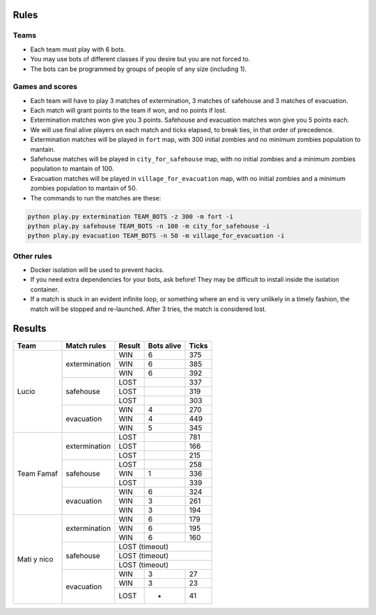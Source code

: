 Rules
=====

Teams
-----

* Each team must play with 6 bots.
* You may use bots of different classes if you desire but you are not forced
  to.
* The bots can be programmed by groups of people of any size (including 1).

Games and scores
----------------

* Each team will have to play 3 matches of extermination, 3 matches of 
  safehouse and 3 matches of evacuation.
* Each match will grant points to the team if won, and no points if lost. 
* Extermination matches won give you 3 points. Safehouse and evacuation 
  matches won give you 5 points each.
* We will use final alive players on each match and ticks elapsed, to break 
  ties, in that order of precedence.
* Extermination matches will be played in ``fort`` map, with 300 initial 
  zombies and no minimum zombies population to mantain.
* Safehouse matches will be played in ``city_for_safehouse`` map, with no
  initial zombies and a minimum zombies population to mantain of 100.
* Evacuation matches will be played in ``village_for_evacuation`` map, with no
  initial zombies and a minimum zombies population to mantain of 50.
* The commands to run the matches are these:

.. code-block:: bash

    python play.py extermination TEAM_BOTS -z 300 -m fort -i
    python play.py safehouse TEAM_BOTS -n 100 -m city_for_safehouse -i
    python play.py evacuation TEAM_BOTS -n 50 -m village_for_evacuation -i


Other rules
-----------

* Docker isolation will be used to prevent hacks.
* If you need extra dependencies for your bots, ask before! They may be 
  difficult to install inside the isolation container.
* If a match is stuck in an evident infinite loop, or something where an end
  is very unlikely in a timely fashion, the match will be stopped and 
  re-launched. After 3 tries, the match is considered lost.

Results
=======

+--------------------+----------------+--------+------------+-------+
| Team               | Match rules    | Result | Bots alive | Ticks |
+====================+================+========+============+=======+
| Lucio              | extermination  | WIN    | 6          | 375   |
|                    |                +--------+------------+-------+
|                    |                | WIN    | 6          | 385   |
|                    |                +--------+------------+-------+
|                    |                | WIN    | 6          | 392   |
|                    +----------------+--------+------------+-------+
|                    | safehouse      | LOST   |            | 337   |
|                    |                +--------+------------+-------+
|                    |                | LOST   |            | 319   |
|                    |                +--------+------------+-------+
|                    |                | LOST   |            | 303   |
|                    +----------------+--------+------------+-------+
|                    | evacuation     | WIN    | 4          | 270   |
|                    |                +--------+------------+-------+
|                    |                | WIN    | 4          | 449   |
|                    |                +--------+------------+-------+
|                    |                | WIN    | 5          | 345   |
+--------------------+----------------+--------+------------+-------+
| Team Famaf         | extermination  | LOST   |            | 781   |
|                    |                +--------+------------+-------+
|                    |                | LOST   |            | 166   |
|                    |                +--------+------------+-------+
|                    |                | LOST   |            | 215   |
|                    +----------------+--------+------------+-------+
|                    | safehouse      | LOST   |            | 258   |
|                    |                +--------+------------+-------+
|                    |                | WIN    | 1          | 336   |
|                    |                +--------+------------+-------+
|                    |                | LOST   |            | 339   |
|                    +----------------+--------+------------+-------+
|                    | evacuation     | WIN    | 6          | 324   |
|                    |                +--------+------------+-------+
|                    |                | WIN    | 3          | 261   |
|                    |                +--------+------------+-------+
|                    |                | WIN    | 3          | 194   |
+--------------------+----------------+--------+------------+-------+
| Mati y nico        | extermination  | WIN    | 6          | 179   |
|                    |                +--------+------------+-------+
|                    |                | WIN    | 6          | 195   |
|                    |                +--------+------------+-------+
|                    |                | WIN    | 6          | 160   |
|                    +----------------+--------+------------+-------+
|                    | safehouse      | LOST (timeout)              |
|                    |                +--------+------------+-------+
|                    |                | LOST (timeout)              |
|                    |                +--------+------------+-------+
|                    |                | LOST (timeout)              |
|                    +----------------+--------+------------+-------+
|                    | evacuation     | WIN    | 3          | 27    |
|                    |                +--------+------------+-------+
|                    |                | WIN    | 3          | 23    |
|                    |                +--------+------------+-------+
|                    |                | LOST   | -          | 41    |
+--------------------+----------------+--------+------------+-------+
